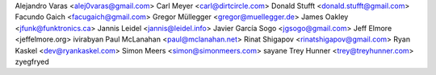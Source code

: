 Alejandro Varas <alej0varas@gmail.com>
Carl Meyer <carl@dirtcircle.com>
Donald Stufft <donald.stufft@gmail.com>
Facundo Gaich <facugaich@gmail.com>
Gregor Müllegger <gregor@muellegger.de>
James Oakley <jfunk@funktronics.ca>
Jannis Leidel <jannis@leidel.info>
Javier García Sogo <jgsogo@gmail.com>
Jeff Elmore <jeffelmore.org>
ivirabyan
Paul McLanahan <paul@mclanahan.net>
Rinat Shigapov <rinatshigapov@gmail.com>
Ryan Kaskel <dev@ryankaskel.com>
Simon Meers <simon@simonmeers.com>
sayane
Trey Hunner <trey@treyhunner.com>
zyegfryed
